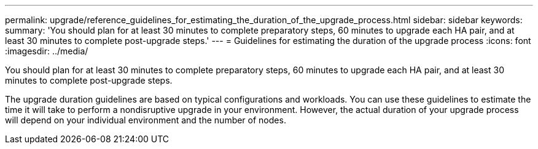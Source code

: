 ---
permalink: upgrade/reference_guidelines_for_estimating_the_duration_of_the_upgrade_process.html
sidebar: sidebar
keywords: 
summary: 'You should plan for at least 30 minutes to complete preparatory steps, 60 minutes to upgrade each HA pair, and at least 30 minutes to complete post-upgrade steps.'
---
= Guidelines for estimating the duration of the upgrade process
:icons: font
:imagesdir: ../media/

[.lead]
You should plan for at least 30 minutes to complete preparatory steps, 60 minutes to upgrade each HA pair, and at least 30 minutes to complete post-upgrade steps.

The upgrade duration guidelines are based on typical configurations and workloads. You can use these guidelines to estimate the time it will take to perform a nondisruptive upgrade in your environment. However, the actual duration of your upgrade process will depend on your individual environment and the number of nodes.
